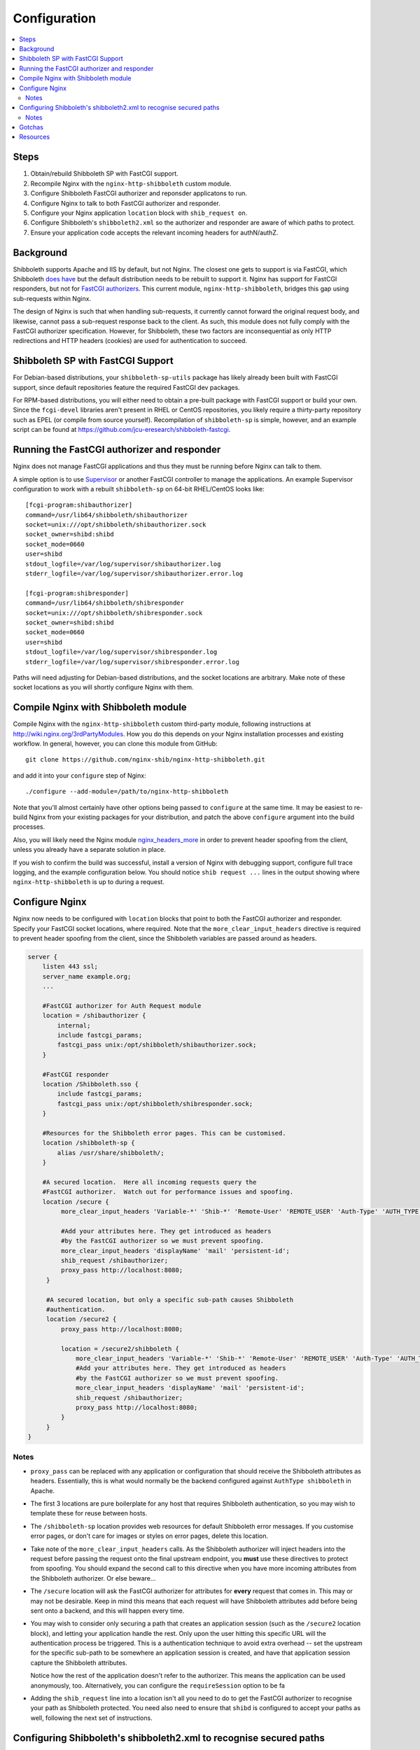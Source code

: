 Configuration
=============

.. contents::
   :local:
   :backlinks: none

Steps
-----

#. Obtain/rebuild Shibboleth SP with FastCGI support.
#. Recompile Nginx with the ``nginx-http-shibboleth`` custom module.
#. Configure Shibboleth FastCGI authorizer and reponsder applicatons to run.
#. Configure Nginx to talk to both FastCGI authorizer and responder.
#. Configure your Nginx application ``location`` block with ``shib_request
   on``.
#. Configure Shibboleth's ``shibboleth2.xml`` so the authorizer and responder are
   aware of which paths to protect.
#. Ensure your application code accepts the relevant incoming headers for
   authN/authZ.

Background
----------

Shibboleth supports Apache and IIS by default, but not Nginx.  The closest one
gets to support is via FastCGI, which Shibboleth `does have
<https://wiki.shibboleth.net/confluence/display/SHIB2/NativeSPFastCGIConfig>`_
but the default distribution needs to be rebuilt to support it.  Nginx has
support for FastCGI responders, but not for `FastCGI authorizers
<http://www.fastcgi.com/drupal/node/22#S6.3>`_.  This current module,
``nginx-http-shibboleth``, bridges this gap using sub-requests within Nginx.

The design of Nginx is such that when handling sub-requests, it currently
cannot forward the original request body, and likewise, cannot pass a
sub-request response back to the client.  As such, this module does not fully
comply with the FastCGI authorizer specification. However, for Shibboleth,
these two factors are inconsequential as only HTTP redirections and HTTP
headers (cookies) are used for authentication to succeed.


Shibboleth SP with FastCGI Support
----------------------------------

For Debian-based distributions, your ``shibboleth-sp-utils`` package has
likely already been built with FastCGI support, since default repositories
feature the required FastCGI dev packages.

For RPM-based distributions, you will either need to obtain a pre-built
package with FastCGI support or build your own.  Since the ``fcgi-devel``
libraries aren't present in RHEL or CentOS repositories, you likely require a
thirty-party repository such as EPEL (or compile from source yourself).
Recompilation of ``shibboleth-sp`` is simple, however, and an example script
can be found at https://github.com/jcu-eresearch/shibboleth-fastcgi.


Running the FastCGI authorizer and responder
--------------------------------------------

Nginx does not manage FastCGI applications and thus they must be running
before Nginx can talk to them.

A simple option is to use `Supervisor <http://supervisord.org/>`_ or another
FastCGI controller to manage the applications.  An example Supervisor
configuration to work with a rebuilt ``shibboleth-sp`` on 64-bit RHEL/CentOS
looks like::

    [fcgi-program:shibauthorizer]
    command=/usr/lib64/shibboleth/shibauthorizer
    socket=unix:///opt/shibboleth/shibauthorizer.sock
    socket_owner=shibd:shibd
    socket_mode=0660
    user=shibd
    stdout_logfile=/var/log/supervisor/shibauthorizer.log
    stderr_logfile=/var/log/supervisor/shibauthorizer.error.log

    [fcgi-program:shibresponder]
    command=/usr/lib64/shibboleth/shibresponder
    socket=unix:///opt/shibboleth/shibresponder.sock
    socket_owner=shibd:shibd
    socket_mode=0660
    user=shibd
    stdout_logfile=/var/log/supervisor/shibresponder.log
    stderr_logfile=/var/log/supervisor/shibresponder.error.log

Paths will need adjusting for Debian-based distributions, and the socket
locations are arbitrary.  Make note of these socket locations as you will
shortly configure Nginx with them.


Compile Nginx with Shibboleth module
--------------------------------------

Compile Nginx with the ``nginx-http-shibboleth`` custom third-party module,
following instructions at http://wiki.nginx.org/3rdPartyModules.  How you do
this depends on your Nginx installation processes and existing workflow.  In
general, however, you can clone this module from GitHub::

    git clone https://github.com/nginx-shib/nginx-http-shibboleth.git

and add it into your ``configure`` step of Nginx::

    ./configure --add-module=/path/to/nginx-http-shibboleth

Note that you'll almost certainly have other options being passed to
``configure`` at the same time.  It may be easiest to re-build Nginx from your
existing packages for your distribution, and patch the above ``configure``
argument into the build processes.

Also, you will likely need the Nginx module `nginx_headers_more
<http://wiki.nginx.org/HttpHeadersMoreModule>`_ in order to prevent header
spoofing from the client, unless you already have a separate solution in
place.

If you wish to confirm the build was successful, install a version of Nginx
with debugging support, configure full trace logging, and the example
configuration below.  You should notice ``shib request ...`` lines in the
output showing where ``nginx-http-shibboleth`` is up to during a request.


Configure Nginx
---------------

Nginx now needs to be configured with ``location`` blocks that point to both
the FastCGI authorizer and responder.  Specify your FastCGI socket locations,
where required. Note that the ``more_clear_input_headers`` directive is
required to prevent header spoofing from the client, since the Shibboleth
variables are passed around as headers.

.. code:: nginx

   server {
       listen 443 ssl;
       server_name example.org;
       ...

       #FastCGI authorizer for Auth Request module
       location = /shibauthorizer {
           internal;
           include fastcgi_params;
           fastcgi_pass unix:/opt/shibboleth/shibauthorizer.sock;
       }

       #FastCGI responder
       location /Shibboleth.sso {
           include fastcgi_params;
           fastcgi_pass unix:/opt/shibboleth/shibresponder.sock;
       }

       #Resources for the Shibboleth error pages. This can be customised.
       location /shibboleth-sp {
           alias /usr/share/shibboleth/;
       }

       #A secured location.  Here all incoming requests query the
       #FastCGI authorizer.  Watch out for performance issues and spoofing.
       location /secure {
            more_clear_input_headers 'Variable-*' 'Shib-*' 'Remote-User' 'REMOTE_USER' 'Auth-Type' 'AUTH_TYPE';

            #Add your attributes here. They get introduced as headers
            #by the FastCGI authorizer so we must prevent spoofing.
            more_clear_input_headers 'displayName' 'mail' 'persistent-id';
            shib_request /shibauthorizer;
            proxy_pass http://localhost:8080; 
        }

        #A secured location, but only a specific sub-path causes Shibboleth
        #authentication.
        location /secure2 {
            proxy_pass http://localhost:8080; 

            location = /secure2/shibboleth {
                more_clear_input_headers 'Variable-*' 'Shib-*' 'Remote-User' 'REMOTE_USER' 'Auth-Type' 'AUTH_TYPE';
                #Add your attributes here. They get introduced as headers
                #by the FastCGI authorizer so we must prevent spoofing.
                more_clear_input_headers 'displayName' 'mail' 'persistent-id';
                shib_request /shibauthorizer;
                proxy_pass http://localhost:8080;
            }
        }
   }

Notes
~~~~~

* ``proxy_pass`` can be replaced with any application or configuration that
  should receive the Shibboleth attributes as headers.  Essentially, this is
  what would normally be the backend configured against ``AuthType
  shibboleth`` in Apache.

* The first 3 locations are pure boilerplate for any host that requires
  Shibboleth authentication, so you may wish to template these for reuse
  between hosts.

* The ``/shibboleth-sp`` location provides web resources for default
  Shibboleth error messages. If you customise error pages, or don't care for
  images or styles on error pages, delete this location.

* Take note of the ``more_clear_input_headers`` calls. As the Shibboleth
  authorizer will inject headers into the request before passing the
  request onto the final upstream endpoint, you **must**
  use these directives to protect from spoofing.  You should expand the 
  second call to this directive when you have more incoming attributes 
  from the Shibboleth authorizer.  Or else beware...

* The ``/secure`` location will ask the FastCGI authorizer for attributes for
  **every** request that comes in. This may or may not be desirable.  Keep in
  mind this means that each request will have Shibboleth attributes add before
  being sent onto a backend, and this will happen every time.

*  You may wish to consider only securing a path that creates an application
   session (such as the ``/secure2`` location block), and letting your
   application handle the rest.  Only upon the user hitting this specific URL
   will the authentication process be triggered. This is a authentication
   technique to avoid extra overhead -- set the upstream for the specific
   sub-path to be somewhere an application session is created, and have that
   application session capture the Shibboleth attributes.

   Notice how the rest of the application doesn't refer to the authorizer.
   This means the application can be used anonymously, too. Alternatively,
   you can configure the ``requireSession`` option to be fa

* Adding the ``shib_request`` line into a location isn't all you need to
  do to get the FastCGI authorizer to recognise your path as Shibboleth
  protected.  You need also need to ensure that ``shibd`` is configured to
  accept your paths as well, following the next set of instructions.


Configuring Shibboleth's shibboleth2.xml to recognise secured paths
-------------------------------------------------------------------

Within Apache, you can tell Shibboleth which paths to secure by
using configuration like:

.. code:: apache

   <Location /secure>
       ShibRequestSetting authType shibboleth
       ShibRequestSetting requireSession false
   </Location>

Shibboleth is made aware of this configuration automatically.

However, the FastCGI authorizer for Shibboleth operates without such
directives and thus path protection needs to be configured like it would be
for IIS, using the ``<RequestMapper>`` configuration.  The same options from
Apache are accepted within the ``RequestMapper`` section of the
``shibboleth2.xml`` configuration file, like this truncated example shows.
This example corresponds to the sample Nginx configuration given above.

.. code:: xml

    <RequestMapper type="XML">
        <RequestMap>
            <Host name="example.org"
                    authType="shibboleth"
                    requireSession="true"
                    redirectToSSL="443">
                <Path name="/secure" />
                <Path name="/secure2/shibboleth" />
                ...
            </Host>
            ...
        </RequestMap>
    </RequestMapper>

Notes
~~~~~

* The Shibboleth FastCGI authorizer must have both ``authType`` **and**
  ``requireSession`` configured for the resultant path.  If they are not
  present, then the authorizer will ignore the path it is passed and the user
  will not be prompted for authentication (and no logging will take place).

* ``<Path>`` names are **case sensitive**.

* You can use other configuration items like ``<HostRegex>`` and
  ``<PathRegex>`` and ``<AccessControl``> to configure how Shibboleth handles
  incoming requests.

* Configuration is inherited **downwards** in the XML tree.  So, configure ``authType``
  on a ``<Host>`` element will see it apply to all paths beneath it.  This is
  not required, however; attributes can be placed anywhere you desire.

* Nested ``<Path>`` elements are greedy. Putting a path with
  ``name="shibboleth"`` within a path with ``name="secure"`` really translates
  to a path with ``name="secure/shibboleth"``.

* Upon changing this configuration, ensure the ``shibauthorizer`` and
  ``shibresponder`` applications are hard-restarted, as well as ``shibd``.

Gotchas
-------

If you're experiencing issues with the Shibboleth authorizer appearing to fail
to be invoked, check the following:

* The authorizer requires a ``<Path>`` element in ``shib2.xml`` to be
  *correctly* configured with ``authType`` and ``requireSession`` for auth to
  take place.  If you don't (or say forget to restart ``shibd``), then the
  authorizer will return a ``200 OK`` status response, which equates to
  unconditionally allowing access.

* No logs will get issued *anywhere* for anything related to the FastCGI
  applications (standard ``shibd`` logging does apply, however).  If you're
  testing for why the authentication cycle doesn't start, try killing your
  FastCGI authorizer and make sure you see a ``502`` error come back from
  Nginx.  If you still get a ``200``, then your ``shib_request`` configuration
  in Nginx is probably wrong and the authorizer isn't being contacted.

* When in doubt, hard restart the entire stack, and use something like ``curl``
  to ensure you avoid any browser caching.  If still in doubt that the Nginx
  installation has been successfully built with the ``nginx-http-shibboleth``
  module, run Nginx in debug mode, and trace the request accordingly.


Resources
---------

* http://wiki.nginx.org/HttpHeadersMoreModule
* https://wiki.shibboleth.net/confluence/display/SHIB2/NativeSPRequestMapper
* https://wiki.shibboleth.net/confluence/display/SHIB2/NativeSPRequestMap
* https://github.com/nginx-shib/nginx-http-shibboleth
* http://davidjb.com/blog/2013/04/setting-up-a-shibboleth-sp-with-fastcgi-support/
* https://github.com/jcu-eresearch/shibboleth-fastcgi/
* https://github.com/jcu-eresearch/nginx-custom-build

Deprecated documentation:

* http://davidjb.com/blog/2013/04/integrating-nginx-and-a-shibboleth-sp-with-fastcgi/
